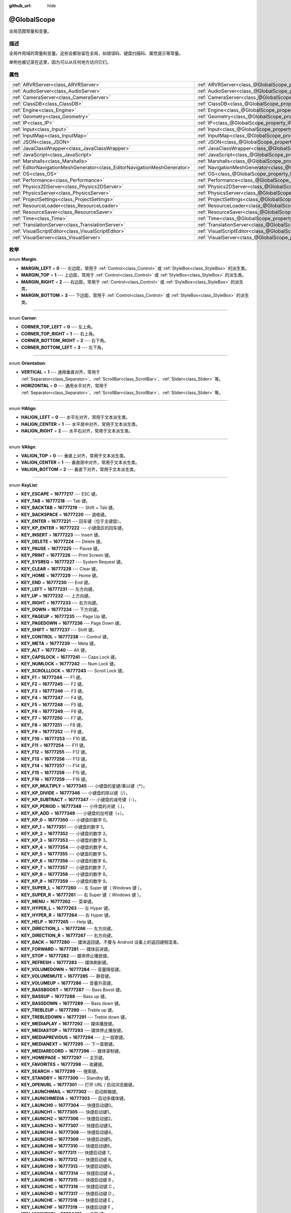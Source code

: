 :github_url: hide

.. Generated automatically by doc/tools/make_rst.py in GaaeExplorer's source tree.
.. DO NOT EDIT THIS FILE, but the @GlobalScope.xml source instead.
.. The source is found in doc/classes or modules/<name>/doc_classes.

.. _class_@GlobalScope:

@GlobalScope
============

全局范围常量和变量。

描述
----

全局作用域的常量和变量。这些会都驻留在全局，如错误码、键盘扫描码、属性提示等常量。

单例也被记录在这里，因为可以从任何地方访问它们。

属性
----

+---------------------------------------------------------------------------+-------------------------------------------------------------------------------------+
| :ref:`ARVRServer<class_ARVRServer>`                                       | :ref:`ARVRServer<class_@GlobalScope_property_ARVRServer>`                           |
+---------------------------------------------------------------------------+-------------------------------------------------------------------------------------+
| :ref:`AudioServer<class_AudioServer>`                                     | :ref:`AudioServer<class_@GlobalScope_property_AudioServer>`                         |
+---------------------------------------------------------------------------+-------------------------------------------------------------------------------------+
| :ref:`CameraServer<class_CameraServer>`                                   | :ref:`CameraServer<class_@GlobalScope_property_CameraServer>`                       |
+---------------------------------------------------------------------------+-------------------------------------------------------------------------------------+
| :ref:`ClassDB<class_ClassDB>`                                             | :ref:`ClassDB<class_@GlobalScope_property_ClassDB>`                                 |
+---------------------------------------------------------------------------+-------------------------------------------------------------------------------------+
| :ref:`Engine<class_Engine>`                                               | :ref:`Engine<class_@GlobalScope_property_Engine>`                                   |
+---------------------------------------------------------------------------+-------------------------------------------------------------------------------------+
| :ref:`Geometry<class_Geometry>`                                           | :ref:`Geometry<class_@GlobalScope_property_Geometry>`                               |
+---------------------------------------------------------------------------+-------------------------------------------------------------------------------------+
| :ref:`IP<class_IP>`                                                       | :ref:`IP<class_@GlobalScope_property_IP>`                                           |
+---------------------------------------------------------------------------+-------------------------------------------------------------------------------------+
| :ref:`Input<class_Input>`                                                 | :ref:`Input<class_@GlobalScope_property_Input>`                                     |
+---------------------------------------------------------------------------+-------------------------------------------------------------------------------------+
| :ref:`InputMap<class_InputMap>`                                           | :ref:`InputMap<class_@GlobalScope_property_InputMap>`                               |
+---------------------------------------------------------------------------+-------------------------------------------------------------------------------------+
| :ref:`JSON<class_JSON>`                                                   | :ref:`JSON<class_@GlobalScope_property_JSON>`                                       |
+---------------------------------------------------------------------------+-------------------------------------------------------------------------------------+
| :ref:`JavaClassWrapper<class_JavaClassWrapper>`                           | :ref:`JavaClassWrapper<class_@GlobalScope_property_JavaClassWrapper>`               |
+---------------------------------------------------------------------------+-------------------------------------------------------------------------------------+
| :ref:`JavaScript<class_JavaScript>`                                       | :ref:`JavaScript<class_@GlobalScope_property_JavaScript>`                           |
+---------------------------------------------------------------------------+-------------------------------------------------------------------------------------+
| :ref:`Marshalls<class_Marshalls>`                                         | :ref:`Marshalls<class_@GlobalScope_property_Marshalls>`                             |
+---------------------------------------------------------------------------+-------------------------------------------------------------------------------------+
| :ref:`EditorNavigationMeshGenerator<class_EditorNavigationMeshGenerator>` | :ref:`NavigationMeshGenerator<class_@GlobalScope_property_NavigationMeshGenerator>` |
+---------------------------------------------------------------------------+-------------------------------------------------------------------------------------+
| :ref:`OS<class_OS>`                                                       | :ref:`OS<class_@GlobalScope_property_OS>`                                           |
+---------------------------------------------------------------------------+-------------------------------------------------------------------------------------+
| :ref:`Performance<class_Performance>`                                     | :ref:`Performance<class_@GlobalScope_property_Performance>`                         |
+---------------------------------------------------------------------------+-------------------------------------------------------------------------------------+
| :ref:`Physics2DServer<class_Physics2DServer>`                             | :ref:`Physics2DServer<class_@GlobalScope_property_Physics2DServer>`                 |
+---------------------------------------------------------------------------+-------------------------------------------------------------------------------------+
| :ref:`PhysicsServer<class_PhysicsServer>`                                 | :ref:`PhysicsServer<class_@GlobalScope_property_PhysicsServer>`                     |
+---------------------------------------------------------------------------+-------------------------------------------------------------------------------------+
| :ref:`ProjectSettings<class_ProjectSettings>`                             | :ref:`ProjectSettings<class_@GlobalScope_property_ProjectSettings>`                 |
+---------------------------------------------------------------------------+-------------------------------------------------------------------------------------+
| :ref:`ResourceLoader<class_ResourceLoader>`                               | :ref:`ResourceLoader<class_@GlobalScope_property_ResourceLoader>`                   |
+---------------------------------------------------------------------------+-------------------------------------------------------------------------------------+
| :ref:`ResourceSaver<class_ResourceSaver>`                                 | :ref:`ResourceSaver<class_@GlobalScope_property_ResourceSaver>`                     |
+---------------------------------------------------------------------------+-------------------------------------------------------------------------------------+
| :ref:`Time<class_Time>`                                                   | :ref:`Time<class_@GlobalScope_property_Time>`                                       |
+---------------------------------------------------------------------------+-------------------------------------------------------------------------------------+
| :ref:`TranslationServer<class_TranslationServer>`                         | :ref:`TranslationServer<class_@GlobalScope_property_TranslationServer>`             |
+---------------------------------------------------------------------------+-------------------------------------------------------------------------------------+
| :ref:`VisualScriptEditor<class_VisualScriptEditor>`                       | :ref:`VisualScriptEditor<class_@GlobalScope_property_VisualScriptEditor>`           |
+---------------------------------------------------------------------------+-------------------------------------------------------------------------------------+
| :ref:`VisualServer<class_VisualServer>`                                   | :ref:`VisualServer<class_@GlobalScope_property_VisualServer>`                       |
+---------------------------------------------------------------------------+-------------------------------------------------------------------------------------+

枚举
----

.. _enum_@GlobalScope_Margin:

.. _class_@GlobalScope_constant_MARGIN_LEFT:

.. _class_@GlobalScope_constant_MARGIN_TOP:

.. _class_@GlobalScope_constant_MARGIN_RIGHT:

.. _class_@GlobalScope_constant_MARGIN_BOTTOM:

enum **Margin**:

- **MARGIN_LEFT** = **0** --- 左边距，常用于 :ref:`Control<class_Control>` 或 :ref:`StyleBox<class_StyleBox>` 的派生类。

- **MARGIN_TOP** = **1** --- 上边距，常用于 :ref:`Control<class_Control>` 或 :ref:`StyleBox<class_StyleBox>` 的派生类。

- **MARGIN_RIGHT** = **2** --- 右边距，常用于 :ref:`Control<class_Control>` 或 :ref:`StyleBox<class_StyleBox>` 的派生类。

- **MARGIN_BOTTOM** = **3** --- 下边距，常用于 :ref:`Control<class_Control>` 或 :ref:`StyleBox<class_StyleBox>` 的派生类。

----

.. _enum_@GlobalScope_Corner:

.. _class_@GlobalScope_constant_CORNER_TOP_LEFT:

.. _class_@GlobalScope_constant_CORNER_TOP_RIGHT:

.. _class_@GlobalScope_constant_CORNER_BOTTOM_RIGHT:

.. _class_@GlobalScope_constant_CORNER_BOTTOM_LEFT:

enum **Corner**:

- **CORNER_TOP_LEFT** = **0** --- 左上角。

- **CORNER_TOP_RIGHT** = **1** --- 右上角。

- **CORNER_BOTTOM_RIGHT** = **2** --- 右下角。

- **CORNER_BOTTOM_LEFT** = **3** --- 左下角。

----

.. _enum_@GlobalScope_Orientation:

.. _class_@GlobalScope_constant_VERTICAL:

.. _class_@GlobalScope_constant_HORIZONTAL:

enum **Orientation**:

- **VERTICAL** = **1** --- 通用垂直对齐，常用于 :ref:`Separator<class_Separator>`\ 、\ :ref:`ScrollBar<class_ScrollBar>`\ 、\ :ref:`Slider<class_Slider>` 等。

- **HORIZONTAL** = **0** --- 通用水平对齐，常用于 :ref:`Separator<class_Separator>`\ 、\ :ref:`ScrollBar<class_ScrollBar>`\ 、\ :ref:`Slider<class_Slider>` 等。

----

.. _enum_@GlobalScope_HAlign:

.. _class_@GlobalScope_constant_HALIGN_LEFT:

.. _class_@GlobalScope_constant_HALIGN_CENTER:

.. _class_@GlobalScope_constant_HALIGN_RIGHT:

enum **HAlign**:

- **HALIGN_LEFT** = **0** --- 水平左对齐，常用于文本派生类。

- **HALIGN_CENTER** = **1** --- 水平居中对齐，常用于文本派生类。

- **HALIGN_RIGHT** = **2** --- 水平右对齐，常用于文本派生类。

----

.. _enum_@GlobalScope_VAlign:

.. _class_@GlobalScope_constant_VALIGN_TOP:

.. _class_@GlobalScope_constant_VALIGN_CENTER:

.. _class_@GlobalScope_constant_VALIGN_BOTTOM:

enum **VAlign**:

- **VALIGN_TOP** = **0** --- 垂直上对齐，常用于文本派生类。

- **VALIGN_CENTER** = **1** --- 垂直居中对齐，常用于文本派生类。

- **VALIGN_BOTTOM** = **2** --- 垂直下对齐，常用于文本派生类。

----

.. _enum_@GlobalScope_KeyList:

.. _class_@GlobalScope_constant_KEY_ESCAPE:

.. _class_@GlobalScope_constant_KEY_TAB:

.. _class_@GlobalScope_constant_KEY_BACKTAB:

.. _class_@GlobalScope_constant_KEY_BACKSPACE:

.. _class_@GlobalScope_constant_KEY_ENTER:

.. _class_@GlobalScope_constant_KEY_KP_ENTER:

.. _class_@GlobalScope_constant_KEY_INSERT:

.. _class_@GlobalScope_constant_KEY_DELETE:

.. _class_@GlobalScope_constant_KEY_PAUSE:

.. _class_@GlobalScope_constant_KEY_PRINT:

.. _class_@GlobalScope_constant_KEY_SYSREQ:

.. _class_@GlobalScope_constant_KEY_CLEAR:

.. _class_@GlobalScope_constant_KEY_HOME:

.. _class_@GlobalScope_constant_KEY_END:

.. _class_@GlobalScope_constant_KEY_LEFT:

.. _class_@GlobalScope_constant_KEY_UP:

.. _class_@GlobalScope_constant_KEY_RIGHT:

.. _class_@GlobalScope_constant_KEY_DOWN:

.. _class_@GlobalScope_constant_KEY_PAGEUP:

.. _class_@GlobalScope_constant_KEY_PAGEDOWN:

.. _class_@GlobalScope_constant_KEY_SHIFT:

.. _class_@GlobalScope_constant_KEY_CONTROL:

.. _class_@GlobalScope_constant_KEY_META:

.. _class_@GlobalScope_constant_KEY_ALT:

.. _class_@GlobalScope_constant_KEY_CAPSLOCK:

.. _class_@GlobalScope_constant_KEY_NUMLOCK:

.. _class_@GlobalScope_constant_KEY_SCROLLLOCK:

.. _class_@GlobalScope_constant_KEY_F1:

.. _class_@GlobalScope_constant_KEY_F2:

.. _class_@GlobalScope_constant_KEY_F3:

.. _class_@GlobalScope_constant_KEY_F4:

.. _class_@GlobalScope_constant_KEY_F5:

.. _class_@GlobalScope_constant_KEY_F6:

.. _class_@GlobalScope_constant_KEY_F7:

.. _class_@GlobalScope_constant_KEY_F8:

.. _class_@GlobalScope_constant_KEY_F9:

.. _class_@GlobalScope_constant_KEY_F10:

.. _class_@GlobalScope_constant_KEY_F11:

.. _class_@GlobalScope_constant_KEY_F12:

.. _class_@GlobalScope_constant_KEY_F13:

.. _class_@GlobalScope_constant_KEY_F14:

.. _class_@GlobalScope_constant_KEY_F15:

.. _class_@GlobalScope_constant_KEY_F16:

.. _class_@GlobalScope_constant_KEY_KP_MULTIPLY:

.. _class_@GlobalScope_constant_KEY_KP_DIVIDE:

.. _class_@GlobalScope_constant_KEY_KP_SUBTRACT:

.. _class_@GlobalScope_constant_KEY_KP_PERIOD:

.. _class_@GlobalScope_constant_KEY_KP_ADD:

.. _class_@GlobalScope_constant_KEY_KP_0:

.. _class_@GlobalScope_constant_KEY_KP_1:

.. _class_@GlobalScope_constant_KEY_KP_2:

.. _class_@GlobalScope_constant_KEY_KP_3:

.. _class_@GlobalScope_constant_KEY_KP_4:

.. _class_@GlobalScope_constant_KEY_KP_5:

.. _class_@GlobalScope_constant_KEY_KP_6:

.. _class_@GlobalScope_constant_KEY_KP_7:

.. _class_@GlobalScope_constant_KEY_KP_8:

.. _class_@GlobalScope_constant_KEY_KP_9:

.. _class_@GlobalScope_constant_KEY_SUPER_L:

.. _class_@GlobalScope_constant_KEY_SUPER_R:

.. _class_@GlobalScope_constant_KEY_MENU:

.. _class_@GlobalScope_constant_KEY_HYPER_L:

.. _class_@GlobalScope_constant_KEY_HYPER_R:

.. _class_@GlobalScope_constant_KEY_HELP:

.. _class_@GlobalScope_constant_KEY_DIRECTION_L:

.. _class_@GlobalScope_constant_KEY_DIRECTION_R:

.. _class_@GlobalScope_constant_KEY_BACK:

.. _class_@GlobalScope_constant_KEY_FORWARD:

.. _class_@GlobalScope_constant_KEY_STOP:

.. _class_@GlobalScope_constant_KEY_REFRESH:

.. _class_@GlobalScope_constant_KEY_VOLUMEDOWN:

.. _class_@GlobalScope_constant_KEY_VOLUMEMUTE:

.. _class_@GlobalScope_constant_KEY_VOLUMEUP:

.. _class_@GlobalScope_constant_KEY_BASSBOOST:

.. _class_@GlobalScope_constant_KEY_BASSUP:

.. _class_@GlobalScope_constant_KEY_BASSDOWN:

.. _class_@GlobalScope_constant_KEY_TREBLEUP:

.. _class_@GlobalScope_constant_KEY_TREBLEDOWN:

.. _class_@GlobalScope_constant_KEY_MEDIAPLAY:

.. _class_@GlobalScope_constant_KEY_MEDIASTOP:

.. _class_@GlobalScope_constant_KEY_MEDIAPREVIOUS:

.. _class_@GlobalScope_constant_KEY_MEDIANEXT:

.. _class_@GlobalScope_constant_KEY_MEDIARECORD:

.. _class_@GlobalScope_constant_KEY_HOMEPAGE:

.. _class_@GlobalScope_constant_KEY_FAVORITES:

.. _class_@GlobalScope_constant_KEY_SEARCH:

.. _class_@GlobalScope_constant_KEY_STANDBY:

.. _class_@GlobalScope_constant_KEY_OPENURL:

.. _class_@GlobalScope_constant_KEY_LAUNCHMAIL:

.. _class_@GlobalScope_constant_KEY_LAUNCHMEDIA:

.. _class_@GlobalScope_constant_KEY_LAUNCH0:

.. _class_@GlobalScope_constant_KEY_LAUNCH1:

.. _class_@GlobalScope_constant_KEY_LAUNCH2:

.. _class_@GlobalScope_constant_KEY_LAUNCH3:

.. _class_@GlobalScope_constant_KEY_LAUNCH4:

.. _class_@GlobalScope_constant_KEY_LAUNCH5:

.. _class_@GlobalScope_constant_KEY_LAUNCH6:

.. _class_@GlobalScope_constant_KEY_LAUNCH7:

.. _class_@GlobalScope_constant_KEY_LAUNCH8:

.. _class_@GlobalScope_constant_KEY_LAUNCH9:

.. _class_@GlobalScope_constant_KEY_LAUNCHA:

.. _class_@GlobalScope_constant_KEY_LAUNCHB:

.. _class_@GlobalScope_constant_KEY_LAUNCHC:

.. _class_@GlobalScope_constant_KEY_LAUNCHD:

.. _class_@GlobalScope_constant_KEY_LAUNCHE:

.. _class_@GlobalScope_constant_KEY_LAUNCHF:

.. _class_@GlobalScope_constant_KEY_UNKNOWN:

.. _class_@GlobalScope_constant_KEY_SPACE:

.. _class_@GlobalScope_constant_KEY_EXCLAM:

.. _class_@GlobalScope_constant_KEY_QUOTEDBL:

.. _class_@GlobalScope_constant_KEY_NUMBERSIGN:

.. _class_@GlobalScope_constant_KEY_DOLLAR:

.. _class_@GlobalScope_constant_KEY_PERCENT:

.. _class_@GlobalScope_constant_KEY_AMPERSAND:

.. _class_@GlobalScope_constant_KEY_APOSTROPHE:

.. _class_@GlobalScope_constant_KEY_PARENLEFT:

.. _class_@GlobalScope_constant_KEY_PARENRIGHT:

.. _class_@GlobalScope_constant_KEY_ASTERISK:

.. _class_@GlobalScope_constant_KEY_PLUS:

.. _class_@GlobalScope_constant_KEY_COMMA:

.. _class_@GlobalScope_constant_KEY_MINUS:

.. _class_@GlobalScope_constant_KEY_PERIOD:

.. _class_@GlobalScope_constant_KEY_SLASH:

.. _class_@GlobalScope_constant_KEY_0:

.. _class_@GlobalScope_constant_KEY_1:

.. _class_@GlobalScope_constant_KEY_2:

.. _class_@GlobalScope_constant_KEY_3:

.. _class_@GlobalScope_constant_KEY_4:

.. _class_@GlobalScope_constant_KEY_5:

.. _class_@GlobalScope_constant_KEY_6:

.. _class_@GlobalScope_constant_KEY_7:

.. _class_@GlobalScope_constant_KEY_8:

.. _class_@GlobalScope_constant_KEY_9:

.. _class_@GlobalScope_constant_KEY_COLON:

.. _class_@GlobalScope_constant_KEY_SEMICOLON:

.. _class_@GlobalScope_constant_KEY_LESS:

.. _class_@GlobalScope_constant_KEY_EQUAL:

.. _class_@GlobalScope_constant_KEY_GREATER:

.. _class_@GlobalScope_constant_KEY_QUESTION:

.. _class_@GlobalScope_constant_KEY_AT:

.. _class_@GlobalScope_constant_KEY_A:

.. _class_@GlobalScope_constant_KEY_B:

.. _class_@GlobalScope_constant_KEY_C:

.. _class_@GlobalScope_constant_KEY_D:

.. _class_@GlobalScope_constant_KEY_E:

.. _class_@GlobalScope_constant_KEY_F:

.. _class_@GlobalScope_constant_KEY_G:

.. _class_@GlobalScope_constant_KEY_H:

.. _class_@GlobalScope_constant_KEY_I:

.. _class_@GlobalScope_constant_KEY_J:

.. _class_@GlobalScope_constant_KEY_K:

.. _class_@GlobalScope_constant_KEY_L:

.. _class_@GlobalScope_constant_KEY_M:

.. _class_@GlobalScope_constant_KEY_N:

.. _class_@GlobalScope_constant_KEY_O:

.. _class_@GlobalScope_constant_KEY_P:

.. _class_@GlobalScope_constant_KEY_Q:

.. _class_@GlobalScope_constant_KEY_R:

.. _class_@GlobalScope_constant_KEY_S:

.. _class_@GlobalScope_constant_KEY_T:

.. _class_@GlobalScope_constant_KEY_U:

.. _class_@GlobalScope_constant_KEY_V:

.. _class_@GlobalScope_constant_KEY_W:

.. _class_@GlobalScope_constant_KEY_X:

.. _class_@GlobalScope_constant_KEY_Y:

.. _class_@GlobalScope_constant_KEY_Z:

.. _class_@GlobalScope_constant_KEY_BRACKETLEFT:

.. _class_@GlobalScope_constant_KEY_BACKSLASH:

.. _class_@GlobalScope_constant_KEY_BRACKETRIGHT:

.. _class_@GlobalScope_constant_KEY_ASCIICIRCUM:

.. _class_@GlobalScope_constant_KEY_UNDERSCORE:

.. _class_@GlobalScope_constant_KEY_QUOTELEFT:

.. _class_@GlobalScope_constant_KEY_BRACELEFT:

.. _class_@GlobalScope_constant_KEY_BAR:

.. _class_@GlobalScope_constant_KEY_BRACERIGHT:

.. _class_@GlobalScope_constant_KEY_ASCIITILDE:

.. _class_@GlobalScope_constant_KEY_NOBREAKSPACE:

.. _class_@GlobalScope_constant_KEY_EXCLAMDOWN:

.. _class_@GlobalScope_constant_KEY_CENT:

.. _class_@GlobalScope_constant_KEY_STERLING:

.. _class_@GlobalScope_constant_KEY_CURRENCY:

.. _class_@GlobalScope_constant_KEY_YEN:

.. _class_@GlobalScope_constant_KEY_BROKENBAR:

.. _class_@GlobalScope_constant_KEY_SECTION:

.. _class_@GlobalScope_constant_KEY_DIAERESIS:

.. _class_@GlobalScope_constant_KEY_COPYRIGHT:

.. _class_@GlobalScope_constant_KEY_ORDFEMININE:

.. _class_@GlobalScope_constant_KEY_GUILLEMOTLEFT:

.. _class_@GlobalScope_constant_KEY_NOTSIGN:

.. _class_@GlobalScope_constant_KEY_HYPHEN:

.. _class_@GlobalScope_constant_KEY_REGISTERED:

.. _class_@GlobalScope_constant_KEY_MACRON:

.. _class_@GlobalScope_constant_KEY_DEGREE:

.. _class_@GlobalScope_constant_KEY_PLUSMINUS:

.. _class_@GlobalScope_constant_KEY_TWOSUPERIOR:

.. _class_@GlobalScope_constant_KEY_THREESUPERIOR:

.. _class_@GlobalScope_constant_KEY_ACUTE:

.. _class_@GlobalScope_constant_KEY_MU:

.. _class_@GlobalScope_constant_KEY_PARAGRAPH:

.. _class_@GlobalScope_constant_KEY_PERIODCENTERED:

.. _class_@GlobalScope_constant_KEY_CEDILLA:

.. _class_@GlobalScope_constant_KEY_ONESUPERIOR:

.. _class_@GlobalScope_constant_KEY_MASCULINE:

.. _class_@GlobalScope_constant_KEY_GUILLEMOTRIGHT:

.. _class_@GlobalScope_constant_KEY_ONEQUARTER:

.. _class_@GlobalScope_constant_KEY_ONEHALF:

.. _class_@GlobalScope_constant_KEY_THREEQUARTERS:

.. _class_@GlobalScope_constant_KEY_QUESTIONDOWN:

.. _class_@GlobalScope_constant_KEY_AGRAVE:

.. _class_@GlobalScope_constant_KEY_AACUTE:

.. _class_@GlobalScope_constant_KEY_ACIRCUMFLEX:

.. _class_@GlobalScope_constant_KEY_ATILDE:

.. _class_@GlobalScope_constant_KEY_ADIAERESIS:

.. _class_@GlobalScope_constant_KEY_ARING:

.. _class_@GlobalScope_constant_KEY_AE:

.. _class_@GlobalScope_constant_KEY_CCEDILLA:

.. _class_@GlobalScope_constant_KEY_EGRAVE:

.. _class_@GlobalScope_constant_KEY_EACUTE:

.. _class_@GlobalScope_constant_KEY_ECIRCUMFLEX:

.. _class_@GlobalScope_constant_KEY_EDIAERESIS:

.. _class_@GlobalScope_constant_KEY_IGRAVE:

.. _class_@GlobalScope_constant_KEY_IACUTE:

.. _class_@GlobalScope_constant_KEY_ICIRCUMFLEX:

.. _class_@GlobalScope_constant_KEY_IDIAERESIS:

.. _class_@GlobalScope_constant_KEY_ETH:

.. _class_@GlobalScope_constant_KEY_NTILDE:

.. _class_@GlobalScope_constant_KEY_OGRAVE:

.. _class_@GlobalScope_constant_KEY_OACUTE:

.. _class_@GlobalScope_constant_KEY_OCIRCUMFLEX:

.. _class_@GlobalScope_constant_KEY_OTILDE:

.. _class_@GlobalScope_constant_KEY_ODIAERESIS:

.. _class_@GlobalScope_constant_KEY_MULTIPLY:

.. _class_@GlobalScope_constant_KEY_OOBLIQUE:

.. _class_@GlobalScope_constant_KEY_UGRAVE:

.. _class_@GlobalScope_constant_KEY_UACUTE:

.. _class_@GlobalScope_constant_KEY_UCIRCUMFLEX:

.. _class_@GlobalScope_constant_KEY_UDIAERESIS:

.. _class_@GlobalScope_constant_KEY_YACUTE:

.. _class_@GlobalScope_constant_KEY_THORN:

.. _class_@GlobalScope_constant_KEY_SSHARP:

.. _class_@GlobalScope_constant_KEY_DIVISION:

.. _class_@GlobalScope_constant_KEY_YDIAERESIS:

enum **KeyList**:

- **KEY_ESCAPE** = **16777217** --- ESC 键。

- **KEY_TAB** = **16777218** --- Tab 键。

- **KEY_BACKTAB** = **16777219** --- Shift + Tab 键。

- **KEY_BACKSPACE** = **16777220** --- 退格键。

- **KEY_ENTER** = **16777221** --- 回车键（位于主键盘）。

- **KEY_KP_ENTER** = **16777222** --- 小键盘区的回车键。

- **KEY_INSERT** = **16777223** --- Insert 键。

- **KEY_DELETE** = **16777224** --- Delete 键。

- **KEY_PAUSE** = **16777225** --- Pause 键。

- **KEY_PRINT** = **16777226** --- Print Screen 键。

- **KEY_SYSREQ** = **16777227** --- System Request 键。

- **KEY_CLEAR** = **16777228** --- Clear 键。

- **KEY_HOME** = **16777229** --- Home 键。

- **KEY_END** = **16777230** --- End 键。

- **KEY_LEFT** = **16777231** --- 左方向键。

- **KEY_UP** = **16777232** --- 上方向键。

- **KEY_RIGHT** = **16777233** --- 右方向键。

- **KEY_DOWN** = **16777234** --- 下方向键。

- **KEY_PAGEUP** = **16777235** --- Page Up 键。

- **KEY_PAGEDOWN** = **16777236** --- Page Down 键。

- **KEY_SHIFT** = **16777237** --- Shift 键。

- **KEY_CONTROL** = **16777238** --- Control 键。

- **KEY_META** = **16777239** --- Meta 键。

- **KEY_ALT** = **16777240** --- Alt 键。

- **KEY_CAPSLOCK** = **16777241** --- Caps Lock 键。

- **KEY_NUMLOCK** = **16777242** --- Num Lock 键。

- **KEY_SCROLLLOCK** = **16777243** --- Scroll Lock 键。

- **KEY_F1** = **16777244** --- F1 键。

- **KEY_F2** = **16777245** --- F2 键。

- **KEY_F3** = **16777246** --- F3 键。

- **KEY_F4** = **16777247** --- F4 键。

- **KEY_F5** = **16777248** --- F5 键。

- **KEY_F6** = **16777249** --- F6 键。

- **KEY_F7** = **16777250** --- F7 键。

- **KEY_F8** = **16777251** --- F8 键。

- **KEY_F9** = **16777252** --- F9 键。

- **KEY_F10** = **16777253** --- F10 键。

- **KEY_F11** = **16777254** --- F11 键。

- **KEY_F12** = **16777255** --- F12 键。

- **KEY_F13** = **16777256** --- F13 键。

- **KEY_F14** = **16777257** --- F14 键。

- **KEY_F15** = **16777258** --- F15 键。

- **KEY_F16** = **16777259** --- F16 键。

- **KEY_KP_MULTIPLY** = **16777345** --- 小键盘的星键/乘以键（\*）。

- **KEY_KP_DIVIDE** = **16777346** --- 小键盘的除以键（/）。

- **KEY_KP_SUBTRACT** = **16777347** --- 小键盘的减号键（-）。

- **KEY_KP_PERIOD** = **16777348** --- 小件盘的点键（.）。

- **KEY_KP_ADD** = **16777349** --- 小键盘的加号键（+）。

- **KEY_KP_0** = **16777350** --- 小键盘的数字 0。

- **KEY_KP_1** = **16777351** --- 小键盘的数字 1。

- **KEY_KP_2** = **16777352** --- 小键盘的数字 2。

- **KEY_KP_3** = **16777353** --- 小键盘的数字 3。

- **KEY_KP_4** = **16777354** --- 小键盘的数字 4。

- **KEY_KP_5** = **16777355** --- 小键盘的数字 5。

- **KEY_KP_6** = **16777356** --- 小键盘的数字 6。

- **KEY_KP_7** = **16777357** --- 小键盘的数字 7。

- **KEY_KP_8** = **16777358** --- 小键盘的数字 8。

- **KEY_KP_9** = **16777359** --- 小键盘的数字 9。

- **KEY_SUPER_L** = **16777260** --- 左 Super 键（ Windows 键 ）。

- **KEY_SUPER_R** = **16777261** --- 右 Super 键（ Windows 键 ）。

- **KEY_MENU** = **16777262** --- 菜单键。

- **KEY_HYPER_L** = **16777263** --- 左 Hyper 键。

- **KEY_HYPER_R** = **16777264** --- 右 Hyper 键。

- **KEY_HELP** = **16777265** --- Help 键。

- **KEY_DIRECTION_L** = **16777266** --- 左方向键。

- **KEY_DIRECTION_R** = **16777267** --- 右方向键。

- **KEY_BACK** = **16777280** --- 媒体返回键。不要与 Android 设备上的返回键相混淆。

- **KEY_FORWARD** = **16777281** --- 媒体前进键。

- **KEY_STOP** = **16777282** --- 媒体停止播放键。

- **KEY_REFRESH** = **16777283** --- 媒体刷新键。

- **KEY_VOLUMEDOWN** = **16777284** --- 音量降低键。

- **KEY_VOLUMEMUTE** = **16777285** --- 静音键。

- **KEY_VOLUMEUP** = **16777286** --- 音量升高键。

- **KEY_BASSBOOST** = **16777287** --- Bass Boost 键。

- **KEY_BASSUP** = **16777288** --- Bass up 键。

- **KEY_BASSDOWN** = **16777289** --- Bass down 键。

- **KEY_TREBLEUP** = **16777290** --- Treble up 键。

- **KEY_TREBLEDOWN** = **16777291** --- Treble down 键。

- **KEY_MEDIAPLAY** = **16777292** --- 媒体播放键。

- **KEY_MEDIASTOP** = **16777293** --- 媒体停止播放键。

- **KEY_MEDIAPREVIOUS** = **16777294** --- 上一首歌键。

- **KEY_MEDIANEXT** = **16777295** --- 下一首歌键。

- **KEY_MEDIARECORD** = **16777296** --- 媒体录制键。

- **KEY_HOMEPAGE** = **16777297** --- 主页键。

- **KEY_FAVORITES** = **16777298** --- 收藏键。

- **KEY_SEARCH** = **16777299** --- 搜索键。

- **KEY_STANDBY** = **16777300** --- Standby 键。

- **KEY_OPENURL** = **16777301** --- 打开 URL / 启动浏览器键。

- **KEY_LAUNCHMAIL** = **16777302** --- 启动邮箱键。

- **KEY_LAUNCHMEDIA** = **16777303** --- 启动多媒体键。

- **KEY_LAUNCH0** = **16777304** --- 快捷启动键0。

- **KEY_LAUNCH1** = **16777305** --- 快捷启动键1。

- **KEY_LAUNCH2** = **16777306** --- 快捷启动键2。

- **KEY_LAUNCH3** = **16777307** --- 快捷启动键3。

- **KEY_LAUNCH4** = **16777308** --- 快捷启动键4。

- **KEY_LAUNCH5** = **16777309** --- 快捷启动键5。

- **KEY_LAUNCH6** = **16777310** --- 快捷启动键6。

- **KEY_LAUNCH7** = **16777311** --- 快捷启动键 7。

- **KEY_LAUNCH8** = **16777312** --- 快捷启动键 8。

- **KEY_LAUNCH9** = **16777313** --- 快捷启动键9。

- **KEY_LAUNCHA** = **16777314** --- 快捷启动键 A 。

- **KEY_LAUNCHB** = **16777315** --- 快捷启动键 B 。

- **KEY_LAUNCHC** = **16777316** --- 快捷启动键 C 。

- **KEY_LAUNCHD** = **16777317** --- 快捷启动键 D 。

- **KEY_LAUNCHE** = **16777318** --- 快捷启动键 E 。

- **KEY_LAUNCHF** = **16777319** --- 快捷启动键 F 。

- **KEY_UNKNOWN** = **33554431** --- 未知 键。

- **KEY_SPACE** = **32** --- 空格键。

- **KEY_EXCLAM** = **33** --- ! 键。

- **KEY_QUOTEDBL** = **34** --- " 键。

- **KEY_NUMBERSIGN** = **35** --- # 键。

- **KEY_DOLLAR** = **36** --- $ 键。

- **KEY_PERCENT** = **37** --- % 键。

- **KEY_AMPERSAND** = **38** --- & 键。

- **KEY_APOSTROPHE** = **39** --- ' 键。

- **KEY_PARENLEFT** = **40** --- ( 键。

- **KEY_PARENRIGHT** = **41** --- ) 键。

- **KEY_ASTERISK** = **42** --- \* 键。

- **KEY_PLUS** = **43** --- + 键。

- **KEY_COMMA** = **44** --- , 键。

- **KEY_MINUS** = **45** --- - 键。

- **KEY_PERIOD** = **46** --- . 键。

- **KEY_SLASH** = **47** --- / 键。

- **KEY_0** = **48** --- 数字 0。

- **KEY_1** = **49** --- 数字 1。

- **KEY_2** = **50** --- 数字 2。

- **KEY_3** = **51** --- 数字 3。

- **KEY_4** = **52** --- 数字 4。

- **KEY_5** = **53** --- 数字 5。

- **KEY_6** = **54** --- 数字 6。

- **KEY_7** = **55** --- 数字 7。

- **KEY_8** = **56** --- 数字 8。

- **KEY_9** = **57** --- 数字 9。

- **KEY_COLON** = **58** --- : 键。

- **KEY_SEMICOLON** = **59** --- ; 键。

- **KEY_LESS** = **60** --- < 键。

- **KEY_EQUAL** = **61** --- = 键。

- **KEY_GREATER** = **62** --- > 键。

- **KEY_QUESTION** = **63** --- ? 键。

- **KEY_AT** = **64** --- @ 键。

- **KEY_A** = **65** --- A 键。

- **KEY_B** = **66** --- B 键。

- **KEY_C** = **67** --- C 键。

- **KEY_D** = **68** --- D 键。

- **KEY_E** = **69** --- E 键。

- **KEY_F** = **70** --- F 键。

- **KEY_G** = **71** --- G 键。

- **KEY_H** = **72** --- H 键。

- **KEY_I** = **73** --- I 键。

- **KEY_J** = **74** --- J 键。

- **KEY_K** = **75** --- K 键。

- **KEY_L** = **76** --- L 键。

- **KEY_M** = **77** --- M 键。

- **KEY_N** = **78** --- N 键。

- **KEY_O** = **79** --- O 键。

- **KEY_P** = **80** --- P 键。

- **KEY_Q** = **81** --- Q 键。

- **KEY_R** = **82** --- R 键。

- **KEY_S** = **83** --- S 键。

- **KEY_T** = **84** --- T 键。

- **KEY_U** = **85** --- U 键。

- **KEY_V** = **86** --- V 键。

- **KEY_W** = **87** --- W 键。

- **KEY_X** = **88** --- X 键。

- **KEY_Y** = **89** --- Y 键。

- **KEY_Z** = **90** --- Z 键。

- **KEY_BRACKETLEFT** = **91** --- [ 键。

- **KEY_BACKSLASH** = **92** --- \\ 键。

- **KEY_BRACKETRIGHT** = **93** --- ] 键。

- **KEY_ASCIICIRCUM** = **94** --- ^ 键。

- **KEY_UNDERSCORE** = **95** --- \_ 键。

- **KEY_QUOTELEFT** = **96** --- ` 键。

- **KEY_BRACELEFT** = **123** --- { 键。

- **KEY_BAR** = **124** --- | 键。

- **KEY_BRACERIGHT** = **125** --- } 键。

- **KEY_ASCIITILDE** = **126** --- ~ 键。

- **KEY_NOBREAKSPACE** = **160** --- 不可分离空格键。

- **KEY_EXCLAMDOWN** = **161** --- ¡ 键。

- **KEY_CENT** = **162** --- ¢ 键。

- **KEY_STERLING** = **163** --- £ 键。

- **KEY_CURRENCY** = **164** --- ¤ 键。

- **KEY_YEN** = **165** --- ¥ 键。

- **KEY_BROKENBAR** = **166** --- ¦ 键。

- **KEY_SECTION** = **167** --- § 键。

- **KEY_DIAERESIS** = **168** --- ¨ 键。

- **KEY_COPYRIGHT** = **169** --- © 键。

- **KEY_ORDFEMININE** = **170** --- ª 键。

- **KEY_GUILLEMOTLEFT** = **171** --- 左书名号键。

- **KEY_NOTSIGN** = **172** --- ¬ 键。

- **KEY_HYPHEN** = **173** --- 软破折号键。

- **KEY_REGISTERED** = **174** --- ® 键。

- **KEY_MACRON** = **175** --- ¯ 键。

- **KEY_DEGREE** = **176** --- ° 键。

- **KEY_PLUSMINUS** = **177** --- ± 键。

- **KEY_TWOSUPERIOR** = **178** --- ² 键。

- **KEY_THREESUPERIOR** = **179** --- ³ 键。

- **KEY_ACUTE** = **180** --- ´ 键。

- **KEY_MU** = **181** --- µ 键。

- **KEY_PARAGRAPH** = **182** --- ¶ 键。

- **KEY_PERIODCENTERED** = **183** --- · 键。

- **KEY_CEDILLA** = **184** --- ¸ 键。

- **KEY_ONESUPERIOR** = **185** --- ¹ 键。

- **KEY_MASCULINE** = **186** --- º 键。

- **KEY_GUILLEMOTRIGHT** = **187** --- » 键。

- **KEY_ONEQUARTER** = **188** --- ¼ 键。

- **KEY_ONEHALF** = **189** --- ½ 键。

- **KEY_THREEQUARTERS** = **190** --- ¾ 键。

- **KEY_QUESTIONDOWN** = **191** --- ¿ 键。

- **KEY_AGRAVE** = **192** --- À 键。

- **KEY_AACUTE** = **193** --- Á 键。

- **KEY_ACIRCUMFLEX** = **194** --- Â 键。

- **KEY_ATILDE** = **195** --- Ã 键。

- **KEY_ADIAERESIS** = **196** --- Ä 键。

- **KEY_ARING** = **197** --- Å 键。

- **KEY_AE** = **198** --- Æ 键。

- **KEY_CCEDILLA** = **199** --- Ç 键。

- **KEY_EGRAVE** = **200** --- È 键。

- **KEY_EACUTE** = **201** --- É 键。

- **KEY_ECIRCUMFLEX** = **202** --- Ê 键。

- **KEY_EDIAERESIS** = **203** --- Ë 键。

- **KEY_IGRAVE** = **204** --- Ì 键。

- **KEY_IACUTE** = **205** --- Í 键。

- **KEY_ICIRCUMFLEX** = **206** --- Î 键。

- **KEY_IDIAERESIS** = **207** --- Ï 键。

- **KEY_ETH** = **208** --- Ð 键。

- **KEY_NTILDE** = **209** --- Ñ 键。

- **KEY_OGRAVE** = **210** --- Ò 键。

- **KEY_OACUTE** = **211** --- Ó 键。

- **KEY_OCIRCUMFLEX** = **212** --- Ô 键。

- **KEY_OTILDE** = **213** --- Õ 键。

- **KEY_ODIAERESIS** = **214** --- Ö 键。

- **KEY_MULTIPLY** = **215** --- × 键。

- **KEY_OOBLIQUE** = **216** --- Ø 键。

- **KEY_UGRAVE** = **217** --- Ù 键。

- **KEY_UACUTE** = **218** --- Ú 键。

- **KEY_UCIRCUMFLEX** = **219** --- Û 键。

- **KEY_UDIAERESIS** = **220** --- Ü 键。

- **KEY_YACUTE** = **221** --- Ý 键。

- **KEY_THORN** = **222** --- Þ 键。

- **KEY_SSHARP** = **223** --- ß 键。

- **KEY_DIVISION** = **247** --- ÷ 键。

- **KEY_YDIAERESIS** = **255** --- ÿ 键。

----

.. _enum_@GlobalScope_KeyModifierMask:

.. _class_@GlobalScope_constant_KEY_CODE_MASK:

.. _class_@GlobalScope_constant_KEY_MODIFIER_MASK:

.. _class_@GlobalScope_constant_KEY_MASK_SHIFT:

.. _class_@GlobalScope_constant_KEY_MASK_ALT:

.. _class_@GlobalScope_constant_KEY_MASK_META:

.. _class_@GlobalScope_constant_KEY_MASK_CTRL:

.. _class_@GlobalScope_constant_KEY_MASK_CMD:

.. _class_@GlobalScope_constant_KEY_MASK_KPAD:

.. _class_@GlobalScope_constant_KEY_MASK_GROUP_SWITCH:

enum **KeyModifierMask**:

- **KEY_CODE_MASK** = **33554431** --- 键码掩码。

- **KEY_MODIFIER_MASK** = **-16777216** --- Modifier 键掩码。

- **KEY_MASK_SHIFT** = **33554432** --- Shift 键掩码。

- **KEY_MASK_ALT** = **67108864** --- Alt 键掩码。

- **KEY_MASK_META** = **134217728** --- Meta 键掩码。

- **KEY_MASK_CTRL** = **268435456** --- Ctrl 键掩码。

- **KEY_MASK_CMD** = **platform-dependent** --- Command 键掩码。在 macOS，这等同于 :ref:`KEY_MASK_META<class_@GlobalScope_constant_KEY_MASK_META>`\ 。而在其他平台，这等同于 :ref:`KEY_MASK_CTRL<class_@GlobalScope_constant_KEY_MASK_CTRL>`\ 。相对使用 :ref:`KEY_MASK_META<class_@GlobalScope_constant_KEY_MASK_META>` 或 :ref:`KEY_MASK_CTRL<class_@GlobalScope_constant_KEY_MASK_CTRL>` 来作为系统快捷键，应优先使用此掩码，以便能让所有平台正确处理。

- **KEY_MASK_KPAD** = **536870912** --- Keypad 键掩码。

- **KEY_MASK_GROUP_SWITCH** = **1073741824** --- Group Switch 键掩码。

----

.. _enum_@GlobalScope_ButtonList:

.. _class_@GlobalScope_constant_BUTTON_LEFT:

.. _class_@GlobalScope_constant_BUTTON_RIGHT:

.. _class_@GlobalScope_constant_BUTTON_MIDDLE:

.. _class_@GlobalScope_constant_BUTTON_XBUTTON1:

.. _class_@GlobalScope_constant_BUTTON_XBUTTON2:

.. _class_@GlobalScope_constant_BUTTON_WHEEL_UP:

.. _class_@GlobalScope_constant_BUTTON_WHEEL_DOWN:

.. _class_@GlobalScope_constant_BUTTON_WHEEL_LEFT:

.. _class_@GlobalScope_constant_BUTTON_WHEEL_RIGHT:

.. _class_@GlobalScope_constant_BUTTON_MASK_LEFT:

.. _class_@GlobalScope_constant_BUTTON_MASK_RIGHT:

.. _class_@GlobalScope_constant_BUTTON_MASK_MIDDLE:

.. _class_@GlobalScope_constant_BUTTON_MASK_XBUTTON1:

.. _class_@GlobalScope_constant_BUTTON_MASK_XBUTTON2:

enum **ButtonList**:

- **BUTTON_LEFT** = **1** --- 鼠标左键。

- **BUTTON_RIGHT** = **2** --- 鼠标右键。

- **BUTTON_MIDDLE** = **3** --- 鼠标中键。

- **BUTTON_XBUTTON1** = **8** --- 鼠标额外键1（仅在某些鼠标上有实现）。

- **BUTTON_XBUTTON2** = **9** --- 鼠标额外键2（仅在某些鼠标上有实现）。

- **BUTTON_WHEEL_UP** = **4** --- 鼠标滚轮向上。

- **BUTTON_WHEEL_DOWN** = **5** --- 鼠标滚轮向下。

- **BUTTON_WHEEL_LEFT** = **6** --- 鼠标滚轮左键（仅在某些鼠标上有实现）。

- **BUTTON_WHEEL_RIGHT** = **7** --- 鼠标滚轮右键（仅在某些鼠标上有实现）。

- **BUTTON_MASK_LEFT** = **1** --- 鼠标左键掩码。

- **BUTTON_MASK_RIGHT** = **2** --- 鼠标右键掩码。

- **BUTTON_MASK_MIDDLE** = **4** --- 鼠标中键掩码。

- **BUTTON_MASK_XBUTTON1** = **128** --- 鼠标额外键1掩码。

- **BUTTON_MASK_XBUTTON2** = **256** --- 鼠标额外键2掩码。

----

.. _enum_@GlobalScope_JoystickList:

.. _class_@GlobalScope_constant_JOY_INVALID_OPTION:

.. _class_@GlobalScope_constant_JOY_BUTTON_0:

.. _class_@GlobalScope_constant_JOY_BUTTON_1:

.. _class_@GlobalScope_constant_JOY_BUTTON_2:

.. _class_@GlobalScope_constant_JOY_BUTTON_3:

.. _class_@GlobalScope_constant_JOY_BUTTON_4:

.. _class_@GlobalScope_constant_JOY_BUTTON_5:

.. _class_@GlobalScope_constant_JOY_BUTTON_6:

.. _class_@GlobalScope_constant_JOY_BUTTON_7:

.. _class_@GlobalScope_constant_JOY_BUTTON_8:

.. _class_@GlobalScope_constant_JOY_BUTTON_9:

.. _class_@GlobalScope_constant_JOY_BUTTON_10:

.. _class_@GlobalScope_constant_JOY_BUTTON_11:

.. _class_@GlobalScope_constant_JOY_BUTTON_12:

.. _class_@GlobalScope_constant_JOY_BUTTON_13:

.. _class_@GlobalScope_constant_JOY_BUTTON_14:

.. _class_@GlobalScope_constant_JOY_BUTTON_15:

.. _class_@GlobalScope_constant_JOY_BUTTON_16:

.. _class_@GlobalScope_constant_JOY_BUTTON_17:

.. _class_@GlobalScope_constant_JOY_BUTTON_18:

.. _class_@GlobalScope_constant_JOY_BUTTON_19:

.. _class_@GlobalScope_constant_JOY_BUTTON_20:

.. _class_@GlobalScope_constant_JOY_BUTTON_21:

.. _class_@GlobalScope_constant_JOY_BUTTON_22:

.. _class_@GlobalScope_constant_JOY_BUTTON_MAX:

.. _class_@GlobalScope_constant_JOY_SONY_CIRCLE:

.. _class_@GlobalScope_constant_JOY_SONY_X:

.. _class_@GlobalScope_constant_JOY_SONY_SQUARE:

.. _class_@GlobalScope_constant_JOY_SONY_TRIANGLE:

.. _class_@GlobalScope_constant_JOY_XBOX_B:

.. _class_@GlobalScope_constant_JOY_XBOX_A:

.. _class_@GlobalScope_constant_JOY_XBOX_X:

.. _class_@GlobalScope_constant_JOY_XBOX_Y:

.. _class_@GlobalScope_constant_JOY_DS_A:

.. _class_@GlobalScope_constant_JOY_DS_B:

.. _class_@GlobalScope_constant_JOY_DS_X:

.. _class_@GlobalScope_constant_JOY_DS_Y:

.. _class_@GlobalScope_constant_JOY_VR_GRIP:

.. _class_@GlobalScope_constant_JOY_VR_PAD:

.. _class_@GlobalScope_constant_JOY_VR_TRIGGER:

.. _class_@GlobalScope_constant_JOY_OCULUS_AX:

.. _class_@GlobalScope_constant_JOY_OCULUS_BY:

.. _class_@GlobalScope_constant_JOY_OCULUS_MENU:

.. _class_@GlobalScope_constant_JOY_OPENVR_MENU:

.. _class_@GlobalScope_constant_JOY_SELECT:

.. _class_@GlobalScope_constant_JOY_START:

.. _class_@GlobalScope_constant_JOY_DPAD_UP:

.. _class_@GlobalScope_constant_JOY_DPAD_DOWN:

.. _class_@GlobalScope_constant_JOY_DPAD_LEFT:

.. _class_@GlobalScope_constant_JOY_DPAD_RIGHT:

.. _class_@GlobalScope_constant_JOY_GUIDE:

.. _class_@GlobalScope_constant_JOY_MISC1:

.. _class_@GlobalScope_constant_JOY_PADDLE1:

.. _class_@GlobalScope_constant_JOY_PADDLE2:

.. _class_@GlobalScope_constant_JOY_PADDLE3:

.. _class_@GlobalScope_constant_JOY_PADDLE4:

.. _class_@GlobalScope_constant_JOY_TOUCHPAD:

.. _class_@GlobalScope_constant_JOY_L:

.. _class_@GlobalScope_constant_JOY_L2:

.. _class_@GlobalScope_constant_JOY_L3:

.. _class_@GlobalScope_constant_JOY_R:

.. _class_@GlobalScope_constant_JOY_R2:

.. _class_@GlobalScope_constant_JOY_R3:

.. _class_@GlobalScope_constant_JOY_AXIS_0:

.. _class_@GlobalScope_constant_JOY_AXIS_1:

.. _class_@GlobalScope_constant_JOY_AXIS_2:

.. _class_@GlobalScope_constant_JOY_AXIS_3:

.. _class_@GlobalScope_constant_JOY_AXIS_4:

.. _class_@GlobalScope_constant_JOY_AXIS_5:

.. _class_@GlobalScope_constant_JOY_AXIS_6:

.. _class_@GlobalScope_constant_JOY_AXIS_7:

.. _class_@GlobalScope_constant_JOY_AXIS_8:

.. _class_@GlobalScope_constant_JOY_AXIS_9:

.. _class_@GlobalScope_constant_JOY_AXIS_MAX:

.. _class_@GlobalScope_constant_JOY_ANALOG_LX:

.. _class_@GlobalScope_constant_JOY_ANALOG_LY:

.. _class_@GlobalScope_constant_JOY_ANALOG_RX:

.. _class_@GlobalScope_constant_JOY_ANALOG_RY:

.. _class_@GlobalScope_constant_JOY_ANALOG_L2:

.. _class_@GlobalScope_constant_JOY_ANALOG_R2:

.. _class_@GlobalScope_constant_JOY_VR_ANALOG_TRIGGER:

.. _class_@GlobalScope_constant_JOY_VR_ANALOG_GRIP:

.. _class_@GlobalScope_constant_JOY_OPENVR_TOUCHPADX:

.. _class_@GlobalScope_constant_JOY_OPENVR_TOUCHPADY:

enum **JoystickList**:

- **JOY_INVALID_OPTION** = **-1** --- 无效按钮或轴。

- **JOY_BUTTON_0** = **0** --- 游戏手柄按钮0。

- **JOY_BUTTON_1** = **1** --- 游戏手柄按钮1。

- **JOY_BUTTON_2** = **2** --- 游戏手柄按钮2。

- **JOY_BUTTON_3** = **3** --- 游戏手柄按钮3。

- **JOY_BUTTON_4** = **4** --- 游戏手柄按钮4。

- **JOY_BUTTON_5** = **5** --- 游戏手柄按钮5。

- **JOY_BUTTON_6** = **6** --- 游戏手柄按钮 6。

- **JOY_BUTTON_7** = **7** --- 游戏手柄按钮 7。

- **JOY_BUTTON_8** = **8** --- 游戏手柄按钮 8。

- **JOY_BUTTON_9** = **9** --- 游戏手柄按钮 9。

- **JOY_BUTTON_10** = **10** --- 游戏手柄按钮10。

- **JOY_BUTTON_11** = **11** --- 游戏手柄按钮11。

- **JOY_BUTTON_12** = **12** --- 游戏手柄按钮12。

- **JOY_BUTTON_13** = **13** --- 游戏手柄按钮13。

- **JOY_BUTTON_14** = **14** --- 游戏手柄按钮14。

- **JOY_BUTTON_15** = **15** --- 游戏手柄按钮15。

- **JOY_BUTTON_16** = **16** --- 游戏手柄按钮16。

- **JOY_BUTTON_17** = **17** --- 游戏手柄按钮17。

- **JOY_BUTTON_18** = **18** --- 游戏手柄按钮18。

- **JOY_BUTTON_19** = **19** --- 游戏手柄按钮19。

- **JOY_BUTTON_20** = **20** --- 游戏手柄按钮20。

- **JOY_BUTTON_21** = **21** --- 游戏手柄按钮21。

- **JOY_BUTTON_22** = **22** --- 游戏手柄按钮22。

- **JOY_BUTTON_MAX** = **23** --- 代表支持的操纵杆按钮的最大数量。

- **JOY_SONY_CIRCLE** = **1** --- DualShock 圆形按钮。

- **JOY_SONY_X** = **0** --- DualShock X按钮。

- **JOY_SONY_SQUARE** = **2** --- DualShock 方形按钮。

- **JOY_SONY_TRIANGLE** = **3** --- DualShock 三角形按钮。

- **JOY_XBOX_B** = **1** --- Xbox控制器B键。

- **JOY_XBOX_A** = **0** --- Xbox控制器的A键。

- **JOY_XBOX_X** = **2** --- Xbox控制器的X键。

- **JOY_XBOX_Y** = **3** --- Xbox控制器的Y键。

- **JOY_DS_A** = **1** --- 任天堂控制器A键。

- **JOY_DS_B** = **0** --- 任天堂控制器B键。

- **JOY_DS_X** = **3** --- 任天堂控制器的X键。

- **JOY_DS_Y** = **2** --- 任天堂控制器Y键。

- **JOY_VR_GRIP** = **2** --- VR控制器上的握把（侧面）按钮。

- **JOY_VR_PAD** = **14** --- VR控制器上的触摸板/主摇杆的向下键。

- **JOY_VR_TRIGGER** = **15** --- VR控制器上的扳机键。

- **JOY_OCULUS_AX** = **7** --- 右侧Oculus Touch控制器的A按钮，左控制器的X按钮（需当使用OpenVR时）。

- **JOY_OCULUS_BY** = **1** --- 右侧Oculus Touch控制器的B按钮，左控制器的Y按钮（需当使用OpenVR时）。

- **JOY_OCULUS_MENU** = **3** --- 任意Oculus Touch控制器上的菜单按钮。

- **JOY_OPENVR_MENU** = **1** --- OpenVR中的菜单按钮（使用 Oculus Touch 控制器时除外）。

- **JOY_SELECT** = **10** --- 游戏手柄按钮选择。

- **JOY_START** = **11** --- 游戏手柄按钮开始。

- **JOY_DPAD_UP** = **12** --- 游戏手柄 DPad 向上。

- **JOY_DPAD_DOWN** = **13** --- 游戏手柄 DPad 向下。

- **JOY_DPAD_LEFT** = **14** --- 游戏手柄 DPad 左。

- **JOY_DPAD_RIGHT** = **15** --- 游戏手柄 DPad 右。

- **JOY_GUIDE** = **16** --- 游戏手柄 SDL 指南按钮。

- **JOY_MISC1** = **17** --- 游戏手柄 SDL 杂项按钮。

- **JOY_PADDLE1** = **18** --- 游戏手柄 SDL 拨片1按钮。

- **JOY_PADDLE2** = **19** --- 游戏手柄 SDL 拨片2按钮。

- **JOY_PADDLE3** = **20** --- 游戏手柄 SDL 拨片3按钮。

- **JOY_PADDLE4** = **21** --- 游戏手柄 SDL 拨片4按钮。

- **JOY_TOUCHPAD** = **22** --- 游戏手柄 SDL 触摸板按钮。

- **JOY_L** = **4** --- 游戏手柄左肩按钮。

- **JOY_L2** = **6** --- 游戏手柄的左扳机。

- **JOY_L3** = **8** --- 游戏手柄左键点击。

- **JOY_R** = **5** --- 游戏手柄右肩按钮。

- **JOY_R2** = **7** --- 游戏手柄的右扳机。

- **JOY_R3** = **9** --- 游戏手柄右键单击。

- **JOY_AXIS_0** = **0** --- 游戏手柄左摇杆水平轴。

- **JOY_AXIS_1** = **1** --- 游戏手柄左摇杆垂直轴。

- **JOY_AXIS_2** = **2** --- 游戏手柄右摇杆水平轴。

- **JOY_AXIS_3** = **3** --- 游戏手柄右摇杆垂直轴。

- **JOY_AXIS_4** = **4** --- 通用的游戏手柄轴4。

- **JOY_AXIS_5** = **5** --- 通用的游戏手柄轴5。

- **JOY_AXIS_6** = **6** --- 游戏手柄左触发模拟轴。

- **JOY_AXIS_7** = **7** --- 游戏手柄右触发模拟轴。

- **JOY_AXIS_8** = **8** --- 通用的游戏手柄轴8。

- **JOY_AXIS_9** = **9** --- 通用的游戏手柄轴9。

- **JOY_AXIS_MAX** = **10** --- 代表支持的操纵杆轴的最大数量。

- **JOY_ANALOG_LX** = **0** --- 游戏手柄左摇杆水平轴。

- **JOY_ANALOG_LY** = **1** --- 游戏手柄左摇杆垂直轴。

- **JOY_ANALOG_RX** = **2** --- 游戏手柄右摇杆水平轴。

- **JOY_ANALOG_RY** = **3** --- 游戏手柄右摇杆垂直轴。

- **JOY_ANALOG_L2** = **6** --- 游戏手柄的左侧模拟触发器。

- **JOY_ANALOG_R2** = **7** --- 游戏手柄右侧模拟触发器。

- **JOY_VR_ANALOG_TRIGGER** = **2** --- VR控制器模拟触发器。

- **JOY_VR_ANALOG_GRIP** = **4** --- VR控制器的模拟握把（侧面按钮）。

- **JOY_OPENVR_TOUCHPADX** = **0** --- OpenVR触摸板X轴（Oculus Touch和Windows MR控制器的操纵杆轴）。

- **JOY_OPENVR_TOUCHPADY** = **1** --- OpenVR触摸板Y轴（Oculus Touch和Windows MR控制器的操纵杆轴）。

----

.. _enum_@GlobalScope_MidiMessageList:

.. _class_@GlobalScope_constant_MIDI_MESSAGE_NOTE_OFF:

.. _class_@GlobalScope_constant_MIDI_MESSAGE_NOTE_ON:

.. _class_@GlobalScope_constant_MIDI_MESSAGE_AFTERTOUCH:

.. _class_@GlobalScope_constant_MIDI_MESSAGE_CONTROL_CHANGE:

.. _class_@GlobalScope_constant_MIDI_MESSAGE_PROGRAM_CHANGE:

.. _class_@GlobalScope_constant_MIDI_MESSAGE_CHANNEL_PRESSURE:

.. _class_@GlobalScope_constant_MIDI_MESSAGE_PITCH_BEND:

enum **MidiMessageList**:

- **MIDI_MESSAGE_NOTE_OFF** = **8** --- MIDI 音符关闭信息。

- **MIDI_MESSAGE_NOTE_ON** = **9** --- MIDI 音符开启信息。

- **MIDI_MESSAGE_AFTERTOUCH** = **10** --- MIDI 触摸后信息。

- **MIDI_MESSAGE_CONTROL_CHANGE** = **11** --- MIDI 控制更改信息。

- **MIDI_MESSAGE_PROGRAM_CHANGE** = **12** --- MIDI 程序变更信息。

- **MIDI_MESSAGE_CHANNEL_PRESSURE** = **13** --- MIDI 通道压力消息。

- **MIDI_MESSAGE_PITCH_BEND** = **14** --- MIDI 弯音消息。

----

.. _enum_@GlobalScope_Error:

.. _class_@GlobalScope_constant_OK:

.. _class_@GlobalScope_constant_FAILED:

.. _class_@GlobalScope_constant_ERR_UNAVAILABLE:

.. _class_@GlobalScope_constant_ERR_UNCONFIGURED:

.. _class_@GlobalScope_constant_ERR_UNAUTHORIZED:

.. _class_@GlobalScope_constant_ERR_PARAMETER_RANGE_ERROR:

.. _class_@GlobalScope_constant_ERR_OUT_OF_MEMORY:

.. _class_@GlobalScope_constant_ERR_FILE_NOT_FOUND:

.. _class_@GlobalScope_constant_ERR_FILE_BAD_DRIVE:

.. _class_@GlobalScope_constant_ERR_FILE_BAD_PATH:

.. _class_@GlobalScope_constant_ERR_FILE_NO_PERMISSION:

.. _class_@GlobalScope_constant_ERR_FILE_ALREADY_IN_USE:

.. _class_@GlobalScope_constant_ERR_FILE_CANT_OPEN:

.. _class_@GlobalScope_constant_ERR_FILE_CANT_WRITE:

.. _class_@GlobalScope_constant_ERR_FILE_CANT_READ:

.. _class_@GlobalScope_constant_ERR_FILE_UNRECOGNIZED:

.. _class_@GlobalScope_constant_ERR_FILE_CORRUPT:

.. _class_@GlobalScope_constant_ERR_FILE_MISSING_DEPENDENCIES:

.. _class_@GlobalScope_constant_ERR_FILE_EOF:

.. _class_@GlobalScope_constant_ERR_CANT_OPEN:

.. _class_@GlobalScope_constant_ERR_CANT_CREATE:

.. _class_@GlobalScope_constant_ERR_QUERY_FAILED:

.. _class_@GlobalScope_constant_ERR_ALREADY_IN_USE:

.. _class_@GlobalScope_constant_ERR_LOCKED:

.. _class_@GlobalScope_constant_ERR_TIMEOUT:

.. _class_@GlobalScope_constant_ERR_CANT_CONNECT:

.. _class_@GlobalScope_constant_ERR_CANT_RESOLVE:

.. _class_@GlobalScope_constant_ERR_CONNECTION_ERROR:

.. _class_@GlobalScope_constant_ERR_CANT_ACQUIRE_RESOURCE:

.. _class_@GlobalScope_constant_ERR_CANT_FORK:

.. _class_@GlobalScope_constant_ERR_INVALID_DATA:

.. _class_@GlobalScope_constant_ERR_INVALID_PARAMETER:

.. _class_@GlobalScope_constant_ERR_ALREADY_EXISTS:

.. _class_@GlobalScope_constant_ERR_DOES_NOT_EXIST:

.. _class_@GlobalScope_constant_ERR_DATABASE_CANT_READ:

.. _class_@GlobalScope_constant_ERR_DATABASE_CANT_WRITE:

.. _class_@GlobalScope_constant_ERR_COMPILATION_FAILED:

.. _class_@GlobalScope_constant_ERR_METHOD_NOT_FOUND:

.. _class_@GlobalScope_constant_ERR_LINK_FAILED:

.. _class_@GlobalScope_constant_ERR_SCRIPT_FAILED:

.. _class_@GlobalScope_constant_ERR_CYCLIC_LINK:

.. _class_@GlobalScope_constant_ERR_INVALID_DECLARATION:

.. _class_@GlobalScope_constant_ERR_DUPLICATE_SYMBOL:

.. _class_@GlobalScope_constant_ERR_PARSE_ERROR:

.. _class_@GlobalScope_constant_ERR_BUSY:

.. _class_@GlobalScope_constant_ERR_SKIP:

.. _class_@GlobalScope_constant_ERR_HELP:

.. _class_@GlobalScope_constant_ERR_BUG:

.. _class_@GlobalScope_constant_ERR_PRINTER_ON_FIRE:

enum **Error**:

- **OK** = **0** --- 会在发生错误时返回 :ref:`Error<enum_@GlobalScope_Error>` 的函数，会在没有发生错误的时候返回 :ref:`OK<class_@GlobalScope_constant_OK>`\ 。然而也右很多函数在发生错误时不会返回错误代码而是会输出错误信息到标准输出。

因为 :ref:`OK<class_@GlobalScope_constant_OK>` 的值是0，而且其他的错误代码皆为正整数，返回值也能用于布尔检查，例如：

::

    var err = method_that_returns_error()
    if err != OK:
        print("Failure!")
    # 或者，等价于：
    if err:
        print("Still failing!")

- **FAILED** = **1** --- 一般性错误。

- **ERR_UNAVAILABLE** = **2** --- 不可用的错误。

- **ERR_UNCONFIGURED** = **3** --- 未配置的错误。

- **ERR_UNAUTHORIZED** = **4** --- 未经授权的错误。

- **ERR_PARAMETER_RANGE_ERROR** = **5** --- 参数范围错误。

- **ERR_OUT_OF_MEMORY** = **6** --- 内存不足（OOM）错误。

- **ERR_FILE_NOT_FOUND** = **7** --- 文件：未找到错误。

- **ERR_FILE_BAD_DRIVE** = **8** --- 文件：坏驱动器错误。

- **ERR_FILE_BAD_PATH** = **9** --- 文件：错误的路径错误。

- **ERR_FILE_NO_PERMISSION** = **10** --- 文件：无权限错误。

- **ERR_FILE_ALREADY_IN_USE** = **11** --- 文件：已在使用错误。

- **ERR_FILE_CANT_OPEN** = **12** --- 文件：无法打开错误。

- **ERR_FILE_CANT_WRITE** = **13** --- 文件：无法写入错误。

- **ERR_FILE_CANT_READ** = **14** --- 文件：无法读取错误。

- **ERR_FILE_UNRECOGNIZED** = **15** --- 文件：未识别的错误。

- **ERR_FILE_CORRUPT** = **16** --- 文件：损坏错误。

- **ERR_FILE_MISSING_DEPENDENCIES** = **17** --- 文件：缺少依赖项错误。

- **ERR_FILE_EOF** = **18** --- 文件：文件结束（EOF）错误。

- **ERR_CANT_OPEN** = **19** --- 无法打开错误。

- **ERR_CANT_CREATE** = **20** --- 无法创建错误。

- **ERR_QUERY_FAILED** = **21** --- 查询失败错误。

- **ERR_ALREADY_IN_USE** = **22** --- 已在使用中错误。

- **ERR_LOCKED** = **23** --- 锁定错误。

- **ERR_TIMEOUT** = **24** --- 超时错误。

- **ERR_CANT_CONNECT** = **25** --- 无法连接错误。

- **ERR_CANT_RESOLVE** = **26** --- 无法解决错误。

- **ERR_CONNECTION_ERROR** = **27** --- 连接错误。

- **ERR_CANT_ACQUIRE_RESOURCE** = **28** --- 无法获取资源错误。

- **ERR_CANT_FORK** = **29** --- 无法分叉进程错误。

- **ERR_INVALID_DATA** = **30** --- 无效数据错误。

- **ERR_INVALID_PARAMETER** = **31** --- 无效参数错误。

- **ERR_ALREADY_EXISTS** = **32** --- 已存在的错误。

- **ERR_DOES_NOT_EXIST** = **33** --- 不存在的错误。

- **ERR_DATABASE_CANT_READ** = **34** --- 数据库：读取错误。

- **ERR_DATABASE_CANT_WRITE** = **35** --- 数据库：写入错误。

- **ERR_COMPILATION_FAILED** = **36** --- 编译失败错误。

- **ERR_METHOD_NOT_FOUND** = **37** --- 方法未找到错误。

- **ERR_LINK_FAILED** = **38** --- 链接失败错误。

- **ERR_SCRIPT_FAILED** = **39** --- 脚本失败错误。

- **ERR_CYCLIC_LINK** = **40** --- 循环链接（导入循环）错误。

- **ERR_INVALID_DECLARATION** = **41** --- 无效声明错误。

- **ERR_DUPLICATE_SYMBOL** = **42** --- 符号重复错误。

- **ERR_PARSE_ERROR** = **43** --- 解析错误。

- **ERR_BUSY** = **44** --- 忙碌错误。

- **ERR_SKIP** = **45** --- 跳过错误。

- **ERR_HELP** = **46** --- 帮助错误。

- **ERR_BUG** = **47** --- 缺陷错误。

- **ERR_PRINTER_ON_FIRE** = **48** --- 打印机失火错误。（这是个彩蛋，引擎中没有方法会返回此错误码）

----

.. _enum_@GlobalScope_PropertyHint:

.. _class_@GlobalScope_constant_PROPERTY_HINT_NONE:

.. _class_@GlobalScope_constant_PROPERTY_HINT_RANGE:

.. _class_@GlobalScope_constant_PROPERTY_HINT_EXP_RANGE:

.. _class_@GlobalScope_constant_PROPERTY_HINT_ENUM:

.. _class_@GlobalScope_constant_PROPERTY_HINT_EXP_EASING:

.. _class_@GlobalScope_constant_PROPERTY_HINT_LENGTH:

.. _class_@GlobalScope_constant_PROPERTY_HINT_KEY_ACCEL:

.. _class_@GlobalScope_constant_PROPERTY_HINT_FLAGS:

.. _class_@GlobalScope_constant_PROPERTY_HINT_LAYERS_2D_RENDER:

.. _class_@GlobalScope_constant_PROPERTY_HINT_LAYERS_2D_PHYSICS:

.. _class_@GlobalScope_constant_PROPERTY_HINT_LAYERS_3D_RENDER:

.. _class_@GlobalScope_constant_PROPERTY_HINT_LAYERS_3D_PHYSICS:

.. _class_@GlobalScope_constant_PROPERTY_HINT_FILE:

.. _class_@GlobalScope_constant_PROPERTY_HINT_DIR:

.. _class_@GlobalScope_constant_PROPERTY_HINT_GLOBAL_FILE:

.. _class_@GlobalScope_constant_PROPERTY_HINT_GLOBAL_DIR:

.. _class_@GlobalScope_constant_PROPERTY_HINT_RESOURCE_TYPE:

.. _class_@GlobalScope_constant_PROPERTY_HINT_MULTILINE_TEXT:

.. _class_@GlobalScope_constant_PROPERTY_HINT_PLACEHOLDER_TEXT:

.. _class_@GlobalScope_constant_PROPERTY_HINT_COLOR_NO_ALPHA:

.. _class_@GlobalScope_constant_PROPERTY_HINT_IMAGE_COMPRESS_LOSSY:

.. _class_@GlobalScope_constant_PROPERTY_HINT_IMAGE_COMPRESS_LOSSLESS:

enum **PropertyHint**:

- **PROPERTY_HINT_NONE** = **0** --- 没有关于已编辑属性的提示。

- **PROPERTY_HINT_RANGE** = **1** --- 通过提示串\ ``"min,max"`` 或\ ``"min,max,step"``\ 来提示一个整数或浮点数属性应当落在指定范围内。提示串可以选择性地包含 ``"or_greater"`` 与/或 ``"or_lesser"`` 来允许手动输入的值超过或低于最大最小值。例如： ``"-360,360,1,or_greater,or_lesser"``\ 。

- **PROPERTY_HINT_EXP_RANGE** = **2** --- 提示一个整数或浮点数属性应当落在通过提示字符串\ ``"min,max"`` 或\ ``"min,max,step"``\ 来指定的范围内。提示字符串可以选择性地包含 ``"or_greater"`` 与/或 ``"or_lesser"`` 来允许手动输入的值超过最大值或低于最小值。例如： ``"0.01,100,0.01,or_greater"``\ 。

- **PROPERTY_HINT_ENUM** = **3** --- 通过一个提示串，提示一个整数、浮点或字符串属性是枚举值，枚举值取值来自于形如\ ``"Hello,Something,Else"``\ 的提示串。

- **PROPERTY_HINT_EXP_EASING** = **4** --- 提示一个浮点数属性应当通过指数缓动函数来编辑。此处的提示串可以包含 ``"attenuation"`` 来翻转曲线的水平方向，并且/或者也可以通过\ ``"inout"``\ 来控制是否缓入缓出。

- **PROPERTY_HINT_LENGTH** = **5** --- 已废弃的提示标识，未被使用。

- **PROPERTY_HINT_KEY_ACCEL** = **7** --- 已废弃的提示标识，未被使用。

- **PROPERTY_HINT_FLAGS** = **8** --- 提示一个整数属性是一个带有若干命名的位标记的掩码。例如，想允许修改 0、1、2、4 位，提示串应当是类似于 ``"Bit0,Bit1,Bit2,,Bit4"`` 的东西。

- **PROPERTY_HINT_LAYERS_2D_RENDER** = **9** --- 提示一个整数属性是一个掩码，使用着具备或不具备命名的2D渲染层。

- **PROPERTY_HINT_LAYERS_2D_PHYSICS** = **10** --- 提示一个整数属性是一个掩码，使用着具备或不具备命名的2D物理层。

- **PROPERTY_HINT_LAYERS_3D_RENDER** = **11** --- 提示一个整数属性是一个掩码，使用着具备或不具备命名的3D渲染层。

- **PROPERTY_HINT_LAYERS_3D_PHYSICS** = **12** --- 提示一个整数属性是一个掩码，使用着具备或不具备命名的3D物理层。

- **PROPERTY_HINT_FILE** = **13** --- 提示一个字符串属性是关于一个文件的路径。编辑该属性时会弹出取得文件路径的文件对话框。此处的提示文本可以是一组带有通配符的过滤器，例如 ``"*.png,*.jpg"``\ 。

- **PROPERTY_HINT_DIR** = **14** --- 提示一个字符串属性是一个关于目录的路径。编辑该属性时会弹出取得文件路径的文件对话框。

- **PROPERTY_HINT_GLOBAL_FILE** = **15** --- 提示一个字符串属性是关于一个在项目文件夹之外的文件的绝对路径。编辑该属性时会弹出取得文件路径的文件对话框。此处的提示文本可以是一组带有通配符的过滤器，例如 ``"*.png,*.jpg"``\ 。

- **PROPERTY_HINT_GLOBAL_DIR** = **16** --- 提示一个字符串属性是一个关于项目文件夹之外的目录的绝对路径。编辑该属性时会弹出取得文件路径的文件对话框。

- **PROPERTY_HINT_RESOURCE_TYPE** = **17** --- 提示一个属性是一个 :ref:`Resource<class_Resource>` 派生类的实例，可以通过提示字符串指定（例如 ``"Texture"``\ ）。编辑该属性时会显示一个列举了可用的待实例化的资源类型的弹出菜单。

- **PROPERTY_HINT_MULTILINE_TEXT** = **18** --- 提示一个字符串属性是一个带有换行的文本。编辑该属性时会显示一个允许键入换行符的文本输入域。

- **PROPERTY_HINT_PLACEHOLDER_TEXT** = **19** --- 提示一个字符串属性在其输入域上应当具有当属性为空时可见的占位文本。此处的提示串是占位文本使用的字符串。

- **PROPERTY_HINT_COLOR_NO_ALPHA** = **20** --- 提示一个颜色属性在编辑时不能修改alpha分量，换言之，只有R、G、B三通道可以被编辑。

- **PROPERTY_HINT_IMAGE_COMPRESS_LOSSY** = **21** --- 提示一个图片使用了有损压缩进行压缩。

- **PROPERTY_HINT_IMAGE_COMPRESS_LOSSLESS** = **22** --- 提示一个图片使用了无损压缩进行压缩。

----

.. _enum_@GlobalScope_PropertyUsageFlags:

.. _class_@GlobalScope_constant_PROPERTY_USAGE_STORAGE:

.. _class_@GlobalScope_constant_PROPERTY_USAGE_EDITOR:

.. _class_@GlobalScope_constant_PROPERTY_USAGE_NETWORK:

.. _class_@GlobalScope_constant_PROPERTY_USAGE_EDITOR_HELPER:

.. _class_@GlobalScope_constant_PROPERTY_USAGE_CHECKABLE:

.. _class_@GlobalScope_constant_PROPERTY_USAGE_CHECKED:

.. _class_@GlobalScope_constant_PROPERTY_USAGE_INTERNATIONALIZED:

.. _class_@GlobalScope_constant_PROPERTY_USAGE_GROUP:

.. _class_@GlobalScope_constant_PROPERTY_USAGE_CATEGORY:

.. _class_@GlobalScope_constant_PROPERTY_USAGE_NO_INSTANCE_STATE:

.. _class_@GlobalScope_constant_PROPERTY_USAGE_RESTART_IF_CHANGED:

.. _class_@GlobalScope_constant_PROPERTY_USAGE_SCRIPT_VARIABLE:

.. _class_@GlobalScope_constant_PROPERTY_USAGE_DEFAULT:

.. _class_@GlobalScope_constant_PROPERTY_USAGE_DEFAULT_INTL:

.. _class_@GlobalScope_constant_PROPERTY_USAGE_NOEDITOR:

enum **PropertyUsageFlags**:

- **PROPERTY_USAGE_STORAGE** = **1** --- 将属性序列化并保存到场景文件中（默认）。

- **PROPERTY_USAGE_EDITOR** = **2** --- 将属性展示在编辑器的检查器面板中（默认）。

- **PROPERTY_USAGE_NETWORK** = **4** --- 废弃使用的标志，未使用。

- **PROPERTY_USAGE_EDITOR_HELPER** = **8** --- 废弃使用的标志，未使用。

- **PROPERTY_USAGE_CHECKABLE** = **16** --- 该属性可以在编辑器的检查器中被勾选。

- **PROPERTY_USAGE_CHECKED** = **32** --- 该属性在编辑器的检查器中已经勾选。

- **PROPERTY_USAGE_INTERNATIONALIZED** = **64** --- 该属性是一个可翻译的字符串。

- **PROPERTY_USAGE_GROUP** = **128** --- 在编辑器中用于为属性分组。

- **PROPERTY_USAGE_CATEGORY** = **256** --- 在编辑器中用于为属性分类。

- **PROPERTY_USAGE_NO_INSTANCE_STATE** = **2048** --- 该属性不在 :ref:`PackedScene<class_PackedScene>` 中保存其状态。

- **PROPERTY_USAGE_RESTART_IF_CHANGED** = **4096** --- 编辑属性会提示用户重新启动编辑器。

- **PROPERTY_USAGE_SCRIPT_VARIABLE** = **8192** --- 该属性是一个脚本变量，应该被序列化并保存在场景文件中。

- **PROPERTY_USAGE_DEFAULT** = **7** --- 默认用法(存储、编辑器和网络)。

- **PROPERTY_USAGE_DEFAULT_INTL** = **71** --- 可翻译字符串的默认用法(存储、编辑器、网络和国际化)。

- **PROPERTY_USAGE_NOEDITOR** = **5** --- 默认用法，但不在编辑器中显示属性(存储、网络)。

----

.. _enum_@GlobalScope_MethodFlags:

.. _class_@GlobalScope_constant_METHOD_FLAG_NORMAL:

.. _class_@GlobalScope_constant_METHOD_FLAG_EDITOR:

.. _class_@GlobalScope_constant_METHOD_FLAG_NOSCRIPT:

.. _class_@GlobalScope_constant_METHOD_FLAG_CONST:

.. _class_@GlobalScope_constant_METHOD_FLAG_REVERSE:

.. _class_@GlobalScope_constant_METHOD_FLAG_VIRTUAL:

.. _class_@GlobalScope_constant_METHOD_FLAG_FROM_SCRIPT:

.. _class_@GlobalScope_constant_METHOD_FLAGS_DEFAULT:

enum **MethodFlags**:

- **METHOD_FLAG_NORMAL** = **1** --- 普通方法的标志。

- **METHOD_FLAG_EDITOR** = **2** --- 编辑器方法的标志。

- **METHOD_FLAG_NOSCRIPT** = **4** --- 已废弃的方法标志，未使用。

- **METHOD_FLAG_CONST** = **8** --- 一个常量方法的标志。

- **METHOD_FLAG_REVERSE** = **16** --- 已废弃的方法标志，未使用。

- **METHOD_FLAG_VIRTUAL** = **32** --- 虚方法的标志。

- **METHOD_FLAG_FROM_SCRIPT** = **64** --- 已废弃的方法标志，未使用。

- **METHOD_FLAGS_DEFAULT** = **1** --- 默认方法的标志。

----

.. _enum_@GlobalScope_Variant.Type:

.. _class_@GlobalScope_constant_TYPE_NIL:

.. _class_@GlobalScope_constant_TYPE_BOOL:

.. _class_@GlobalScope_constant_TYPE_INT:

.. _class_@GlobalScope_constant_TYPE_REAL:

.. _class_@GlobalScope_constant_TYPE_STRING:

.. _class_@GlobalScope_constant_TYPE_VECTOR2:

.. _class_@GlobalScope_constant_TYPE_RECT2:

.. _class_@GlobalScope_constant_TYPE_VECTOR3:

.. _class_@GlobalScope_constant_TYPE_TRANSFORM2D:

.. _class_@GlobalScope_constant_TYPE_PLANE:

.. _class_@GlobalScope_constant_TYPE_QUAT:

.. _class_@GlobalScope_constant_TYPE_AABB:

.. _class_@GlobalScope_constant_TYPE_BASIS:

.. _class_@GlobalScope_constant_TYPE_TRANSFORM:

.. _class_@GlobalScope_constant_TYPE_COLOR:

.. _class_@GlobalScope_constant_TYPE_NODE_PATH:

.. _class_@GlobalScope_constant_TYPE_RID:

.. _class_@GlobalScope_constant_TYPE_OBJECT:

.. _class_@GlobalScope_constant_TYPE_DICTIONARY:

.. _class_@GlobalScope_constant_TYPE_ARRAY:

.. _class_@GlobalScope_constant_TYPE_RAW_ARRAY:

.. _class_@GlobalScope_constant_TYPE_INT_ARRAY:

.. _class_@GlobalScope_constant_TYPE_REAL_ARRAY:

.. _class_@GlobalScope_constant_TYPE_STRING_ARRAY:

.. _class_@GlobalScope_constant_TYPE_VECTOR2_ARRAY:

.. _class_@GlobalScope_constant_TYPE_VECTOR3_ARRAY:

.. _class_@GlobalScope_constant_TYPE_COLOR_ARRAY:

.. _class_@GlobalScope_constant_TYPE_MAX:

enum **Variant.Type**:

- **TYPE_NIL** = **0** --- 变量是 ``null``.

- **TYPE_BOOL** = **1** --- 变量是\ :ref:`bool<class_bool>`\ 类型。

- **TYPE_INT** = **2** --- 变量是\ :ref:`int<class_int>`\ 类型。

- **TYPE_REAL** = **3** --- 变量是\ :ref:`float<class_float>`\ 类型(实数)。

- **TYPE_STRING** = **4** --- 变量是\ :ref:`String<class_String>`\ 类型。

- **TYPE_VECTOR2** = **5** --- 变量类型为\ :ref:`Vector2<class_Vector2>`\ 。

- **TYPE_RECT2** = **6** --- 变量类型为\ :ref:`Rect2<class_Rect2>`\ 。

- **TYPE_VECTOR3** = **7** --- 变量类型为\ :ref:`Vector3<class_Vector3>`\ 。

- **TYPE_TRANSFORM2D** = **8** --- 变量类型为\ :ref:`Transform2D<class_Transform2D>`\ 。

- **TYPE_PLANE** = **9** --- 变量类型为\ :ref:`Plane<class_Plane>`\ 。

- **TYPE_QUAT** = **10** --- 变量的类型为\ :ref:`Quat<class_Quat>`\ 。

- **TYPE_AABB** = **11** --- 变量的类型为 :ref:`AABB<class_AABB>`.

- **TYPE_BASIS** = **12** --- 变量的类型为 :ref:`Basis<class_Basis>`\ 。

- **TYPE_TRANSFORM** = **13** --- 变量的类型为 :ref:`Transform<class_Transform>`.

- **TYPE_COLOR** = **14** --- 变量的类型为\ :ref:`Color<class_Color>`.

- **TYPE_NODE_PATH** = **15** --- 变量的类型为 :ref:`NodePath<class_NodePath>`\ 。

- **TYPE_RID** = **16** --- 变量的类型为\ :ref:`RID<class_RID>`.

- **TYPE_OBJECT** = **17** --- 变量的类型为\ :ref:`Object<class_Object>`.

- **TYPE_DICTIONARY** = **18** --- 变量的类型为\ :ref:`Dictionary<class_Dictionary>`\ 。

- **TYPE_ARRAY** = **19** --- 变量的类型为\ :ref:`Array<class_Array>`\ 。

- **TYPE_RAW_ARRAY** = **20** --- 变量的类型是\ :ref:`PoolByteArray<class_PoolByteArray>`\ 。

- **TYPE_INT_ARRAY** = **21** --- 变量的类型是\ :ref:`PoolIntArray<class_PoolIntArray>`\ 。

- **TYPE_REAL_ARRAY** = **22** --- 变量的类型是\ :ref:`PoolRealArray<class_PoolRealArray>`\ 。

- **TYPE_STRING_ARRAY** = **23** --- 变量的类型是\ :ref:`PoolStringArray<class_PoolStringArray>`\ 。

- **TYPE_VECTOR2_ARRAY** = **24** --- 变量的类型是\ :ref:`PoolVector2Array<class_PoolVector2Array>`\ 。

- **TYPE_VECTOR3_ARRAY** = **25** --- 变量的类型是\ :ref:`PoolVector3Array<class_PoolVector3Array>`\ 。

- **TYPE_COLOR_ARRAY** = **26** --- 变量的类型是\ :ref:`PoolColorArray<class_PoolColorArray>`\ 。

- **TYPE_MAX** = **27** --- 表示\ :ref:`Variant.Type<enum_@GlobalScope_Variant.Type>`\ 枚举的大小。

----

.. _enum_@GlobalScope_Variant.Operator:

.. _class_@GlobalScope_constant_OP_EQUAL:

.. _class_@GlobalScope_constant_OP_NOT_EQUAL:

.. _class_@GlobalScope_constant_OP_LESS:

.. _class_@GlobalScope_constant_OP_LESS_EQUAL:

.. _class_@GlobalScope_constant_OP_GREATER:

.. _class_@GlobalScope_constant_OP_GREATER_EQUAL:

.. _class_@GlobalScope_constant_OP_ADD:

.. _class_@GlobalScope_constant_OP_SUBTRACT:

.. _class_@GlobalScope_constant_OP_MULTIPLY:

.. _class_@GlobalScope_constant_OP_DIVIDE:

.. _class_@GlobalScope_constant_OP_NEGATE:

.. _class_@GlobalScope_constant_OP_POSITIVE:

.. _class_@GlobalScope_constant_OP_MODULE:

.. _class_@GlobalScope_constant_OP_STRING_CONCAT:

.. _class_@GlobalScope_constant_OP_SHIFT_LEFT:

.. _class_@GlobalScope_constant_OP_SHIFT_RIGHT:

.. _class_@GlobalScope_constant_OP_BIT_AND:

.. _class_@GlobalScope_constant_OP_BIT_OR:

.. _class_@GlobalScope_constant_OP_BIT_XOR:

.. _class_@GlobalScope_constant_OP_BIT_NEGATE:

.. _class_@GlobalScope_constant_OP_AND:

.. _class_@GlobalScope_constant_OP_OR:

.. _class_@GlobalScope_constant_OP_XOR:

.. _class_@GlobalScope_constant_OP_NOT:

.. _class_@GlobalScope_constant_OP_IN:

.. _class_@GlobalScope_constant_OP_MAX:

enum **Variant.Operator**:

- **OP_EQUAL** = **0** --- 等于运算符(``==``)。

- **OP_NOT_EQUAL** = **1** --- 不等式运算符(``!=``)。

- **OP_LESS** = **2** --- 小于运算符(``<``)。

- **OP_LESS_EQUAL** = **3** --- 小于或等于运算符(``<=``)。

- **OP_GREATER** = **4** --- 大于运算符(``>``)。

- **OP_GREATER_EQUAL** = **5** --- 大于或等于运算符(``> =``)。

- **OP_ADD** = **6** --- 加法运算符(``+``)。

- **OP_SUBTRACT** = **7** --- 减法运算符(``-``)。

- **OP_MULTIPLY** = **8** --- 乘法运算符(``*``)。

- **OP_DIVIDE** = **9** --- 除法运算符（\ ``/``\ ）。

- **OP_NEGATE** = **10** --- 一元减号运算符(``-``)。

- **OP_POSITIVE** = **11** --- 一元加号运算符(``+``)。

- **OP_MODULE** = **12** --- 余数/取模运算符(``%``)。

- **OP_STRING_CONCAT** = **13** --- 字符串串联运算符(``+``)。

- **OP_SHIFT_LEFT** = **14** --- 左移运算符(``<<``)。

- **OP_SHIFT_RIGHT** = **15** --- 右移运算符（\ ``>>``\ ）。

- **OP_BIT_AND** = **16** --- 按位AND运算符(``&``)。

- **OP_BIT_OR** = **17** --- 按位或运算符(``|``)。

- **OP_BIT_XOR** = **18** --- 按位XOR运算符(``^``)。

- **OP_BIT_NEGATE** = **19** --- 按位NOT运算符(``〜``)。

- **OP_AND** = **20** --- 逻辑AND运算符(``and``\ 或\ ``&&``)。

- **OP_OR** = **21** --- 逻辑或运算符（\ ``或``\ 或\ ``||``\ ）。

- **OP_XOR** = **22** --- 逻辑XOR运算符(未在GDScript中实现)。

- **OP_NOT** = **23** --- 逻辑NOT运算符(``not``\ 或\ ``!``)。

- **OP_IN** = **24** --- 逻辑IN运算符(``in``)。

- **OP_MAX** = **25** --- 表示\ :ref:`Variant.Operator<enum_@GlobalScope_Variant.Operator>`\ 枚举的大小。

常量
----

.. _class_@GlobalScope_constant_SPKEY:

- **SPKEY** = **16777216** --- 该比特位应用的键码不可打印。

属性说明
--------

.. _class_@GlobalScope_property_ARVRServer:

- :ref:`ARVRServer<class_ARVRServer>` **ARVRServer**

:ref:`ARVRServer<class_ARVRServer>` 单例。

----

.. _class_@GlobalScope_property_AudioServer:

- :ref:`AudioServer<class_AudioServer>` **AudioServer**

:ref:`AudioServer<class_AudioServer>` 单例。

----

.. _class_@GlobalScope_property_CameraServer:

- :ref:`CameraServer<class_CameraServer>` **CameraServer**

:ref:`CameraServer<class_CameraServer>` 单例。

----

.. _class_@GlobalScope_property_ClassDB:

- :ref:`ClassDB<class_ClassDB>` **ClassDB**

:ref:`ClassDB<class_ClassDB>` 单例。

----

.. _class_@GlobalScope_property_Engine:

- :ref:`Engine<class_Engine>` **Engine**

:ref:`Engine<class_Engine>` 单例。

----

.. _class_@GlobalScope_property_Geometry:

- :ref:`Geometry<class_Geometry>` **Geometry**

:ref:`Geometry<class_Geometry>` 单例。

----

.. _class_@GlobalScope_property_IP:

- :ref:`IP<class_IP>` **IP**

:ref:`IP<class_IP>` 单例。

----

.. _class_@GlobalScope_property_Input:

- :ref:`Input<class_Input>` **Input**

:ref:`Input<class_Input>` 单例。

----

.. _class_@GlobalScope_property_InputMap:

- :ref:`InputMap<class_InputMap>` **InputMap**

:ref:`InputMap<class_InputMap>` 单例。

----

.. _class_@GlobalScope_property_JSON:

- :ref:`JSON<class_JSON>` **JSON**

:ref:`JSON<class_JSON>` 单例。

----

.. _class_@GlobalScope_property_JavaClassWrapper:

- :ref:`JavaClassWrapper<class_JavaClassWrapper>` **JavaClassWrapper**

:ref:`JavaClassWrapper<class_JavaClassWrapper>` 单例。

\ **注意：** 仅在 Android 上实现。

----

.. _class_@GlobalScope_property_JavaScript:

- :ref:`JavaScript<class_JavaScript>` **JavaScript**

:ref:`JavaScript<class_JavaScript>` 单例。

\ **注意：** 仅在HTML5上实现。

----

.. _class_@GlobalScope_property_Marshalls:

- :ref:`Marshalls<class_Marshalls>` **Marshalls**

:ref:`Marshalls<class_Marshalls>` 单例。

----

.. _class_@GlobalScope_property_NavigationMeshGenerator:

- :ref:`EditorNavigationMeshGenerator<class_EditorNavigationMeshGenerator>` **NavigationMeshGenerator**

:ref:`EditorNavigationMeshGenerator<class_EditorNavigationMeshGenerator>` 单例。

----

.. _class_@GlobalScope_property_OS:

- :ref:`OS<class_OS>` **OS**

:ref:`OS<class_OS>` 单例。

----

.. _class_@GlobalScope_property_Performance:

- :ref:`Performance<class_Performance>` **Performance**

:ref:`Performance<class_Performance>` 单例。

----

.. _class_@GlobalScope_property_Physics2DServer:

- :ref:`Physics2DServer<class_Physics2DServer>` **Physics2DServer**

:ref:`Physics2DServer<class_Physics2DServer>` 单例。

----

.. _class_@GlobalScope_property_PhysicsServer:

- :ref:`PhysicsServer<class_PhysicsServer>` **PhysicsServer**

:ref:`PhysicsServer<class_PhysicsServer>` 单例。

----

.. _class_@GlobalScope_property_ProjectSettings:

- :ref:`ProjectSettings<class_ProjectSettings>` **ProjectSettings**

:ref:`ProjectSettings<class_ProjectSettings>` 单例。

----

.. _class_@GlobalScope_property_ResourceLoader:

- :ref:`ResourceLoader<class_ResourceLoader>` **ResourceLoader**

:ref:`ResourceLoader<class_ResourceLoader>`\ 单例。

----

.. _class_@GlobalScope_property_ResourceSaver:

- :ref:`ResourceSaver<class_ResourceSaver>` **ResourceSaver**

:ref:`ResourceSaver<class_ResourceSaver>` 单例。

----

.. _class_@GlobalScope_property_Time:

- :ref:`Time<class_Time>` **Time**

The :ref:`Time<class_Time>` singleton.

----

.. _class_@GlobalScope_property_TranslationServer:

- :ref:`TranslationServer<class_TranslationServer>` **TranslationServer**

:ref:`TranslationServer<class_TranslationServer>`\ 单例。

----

.. _class_@GlobalScope_property_VisualScriptEditor:

- :ref:`VisualScriptEditor<class_VisualScriptEditor>` **VisualScriptEditor**

:ref:`VisualScriptEditor<class_VisualScriptEditor>` 单例。

----

.. _class_@GlobalScope_property_VisualServer:

- :ref:`VisualServer<class_VisualServer>` **VisualServer**

:ref:`VisualServer<class_VisualServer>` 单例。

.. |virtual| replace:: :abbr:`virtual (This method should typically be overridden by the user to have any effect.)`
.. |const| replace:: :abbr:`const (This method has no side effects. It doesn't modify any of the instance's member variables.)`
.. |vararg| replace:: :abbr:`vararg (This method accepts any number of arguments after the ones described here.)`
